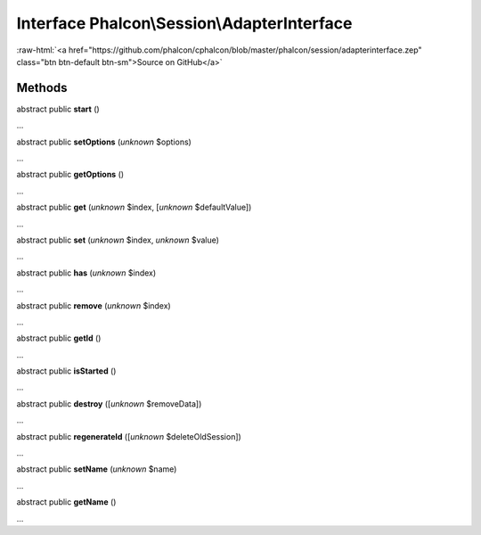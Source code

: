 Interface **Phalcon\\Session\\AdapterInterface**
================================================

.. role:: raw-html(raw)
   :format: html

:raw-html:`<a href="https://github.com/phalcon/cphalcon/blob/master/phalcon/session/adapterinterface.zep" class="btn btn-default btn-sm">Source on GitHub</a>`

Methods
-------

abstract public  **start** ()

...


abstract public  **setOptions** (*unknown* $options)

...


abstract public  **getOptions** ()

...


abstract public  **get** (*unknown* $index, [*unknown* $defaultValue])

...


abstract public  **set** (*unknown* $index, *unknown* $value)

...


abstract public  **has** (*unknown* $index)

...


abstract public  **remove** (*unknown* $index)

...


abstract public  **getId** ()

...


abstract public  **isStarted** ()

...


abstract public  **destroy** ([*unknown* $removeData])

...


abstract public  **regenerateId** ([*unknown* $deleteOldSession])

...


abstract public  **setName** (*unknown* $name)

...


abstract public  **getName** ()

...



